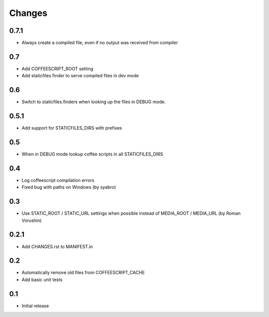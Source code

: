 Changes
*******

0.7.1
------

- Always create a compiled file, even if no output was received from compiler

0.7
----

- Add COFFEESCRIPT_ROOT setting
- Add staticfiles finder to serve compiled files in dev mode


0.6
----

- Switch to staticfiles.finders when looking up the files in DEBUG mode.


0.5.1
-----

- Add support for STATICFILES_DIRS with prefixes

0.5
----

- When in DEBUG mode lookup coffee scripts in all STATICFILES_DIRS

0.4
----

- Log coffeescript compilation errors
- Fixed bug with paths on Windows (by syabro)

0.3
----

- Use STATIC_ROOT / STATIC_URL settings when possible instead of MEDIA_ROOT / MEDIA_URL (by Roman Vorushin)

0.2.1
-----

- Add CHANGES.rst to MANIFEST.in

0.2
----

- Automatically remove old files from COFFEESCRIPT_CACHE
- Add basic unit tests

0.1
----

- Initial release
